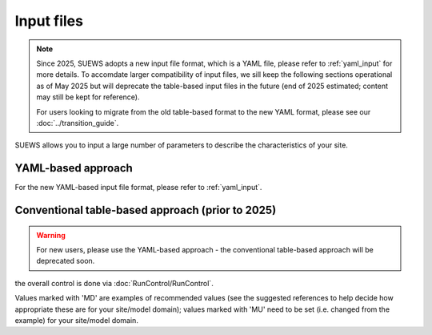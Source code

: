 .. _input_files:

Input files
===========

.. note::

   Since 2025, SUEWS adopts a new input file format, which is a YAML file, please refer to :ref:`yaml_input` for more details. To accomdate larger compatibility of input files, we sill keep the following sections operational as of May 2025 but will deprecate the table-based input files in the future (end of 2025 estimated; content may still be kept for reference).

   For users looking to migrate from the old table-based format to the new YAML format, please see our :doc:`../transition_guide`.



SUEWS allows you to input a large number of parameters to describe the characteristics of your site.


YAML-based approach
-------------------

For the new YAML-based input file format, please refer to :ref:`yaml_input`.




Conventional table-based approach (prior to 2025)
--------------------------------------------------

.. warning::

   For new users, please use the YAML-based approach - the conventional table-based approach will be deprecated soon.

the overall control is done via :doc:`RunControl/RunControl`.





Values marked with 'MD' are examples of recommended values (see the suggested references to help decide how appropriate these are for your site/model domain);
values marked with 'MU' need to be set (i.e. changed from the example) for your site/model domain.


